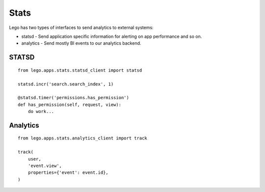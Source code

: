 Stats
=====

Lego has two types of interfaces to send analytics to external systems:

* statsd - Send application specific information for alerting on app performance and so on.
* analytics - Send mostly BI events to our analytics backend.

STATSD
------

::

    from lego.apps.stats.statsd_client import statsd

    statsd.incr('search.search_index', 1)

    @statsd.timer('permissions.has_permission')
    def has_permission(self, request, view):
        do work...


Analytics
---------

::

    from lego.apps.stats.analytics_client import track

    track(
        user,
        'event.view',
        properties={'event': event.id},
    )
